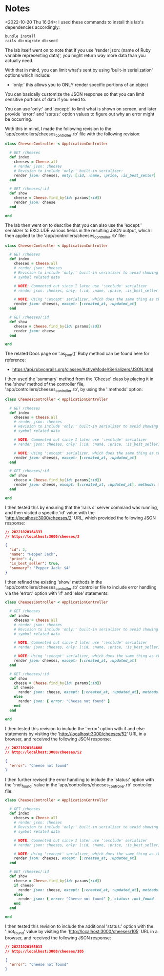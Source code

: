 * Notes
<2022-10-20 Thu 16:24>: I used these commands to install this lab's dependencies accordingly:
#+begin_src bash
bundle install
rails db:migrate db:seed
#+end_src

The lab itself went on to note that if you use 'render json: (name of Ruby variable representing data)', you might return way more data than you actually need.

With that in mind, you can limit what's sent by using 'built-in serialization' options which include:
- 'only:' this allows you to ONLY render specific portions of an object

You can basically customize the JSON response so that you can limit sensitive portions of data if you need to.

You can use 'only:' and 'except:' to limit what is shown on screen, and later provide 'error:' and 'status:' option values to figure out why an error might be occurring.

With this in mind, I made the following revision to the 'app/controllers/cheeses_controller.rb' file with the following revision:
#+begin_src ruby
class CheesesController < ApplicationController

  # GET /cheeses
  def index
    cheeses = Cheese.all
    # render json: cheeses
    # Revision to include 'only:' built-in serializer:
    render json: cheeses, only: [:id, :name, :price, :is_best_seller]
  end

  # GET /cheeses/:id
  def show
    cheese = Cheese.find_by(id: params[:id])
    render json: cheese
  end

end
#+end_src

The lab then went on to describe that you can also use the 'except:' serializer to EXCLUDE various fields in the resulting JSON output, which I then applied to the 'app/controllers/cheeses_controller.rb' file:
#+begin_src ruby
class CheesesController < ApplicationController

  # GET /cheeses
  def index
    cheeses = Cheese.all
    # render json: cheeses
    # Revision to include 'only:' built-in serializer to avoid showing the ':created_at' and ':updated_at'
    # symbol related data

    # NOTE: Commented out since I later use ':exclude' serializer
    # render json: cheeses, only: [:id, :name, :price, :is_best_seller]

    # NOTE: Using ':except' serializer, which does the same thing as the above but flipped:
    render json: cheeses, except: [:created_at, :updated_at]
  end

  # GET /cheeses/:id
  def show
    cheese = Cheese.find_by(id: params[:id])
    render json: cheese
  end

end
#+end_src

The related Docs page on '.as_json()' Ruby method can be found here for reference:
- https://api.rubyonrails.org/classes/ActiveModel/Serializers/JSON.html

I then used the 'summary' method from the 'Cheese' class by placing it in the 'show' method of the controller file, 'app/controllers/cheeses_controller.rb', by using the ':methods' option:
#+begin_src ruby
class CheesesController < ApplicationController

  # GET /cheeses
  def index
    cheeses = Cheese.all
    # render json: cheeses
    # Revision to include 'only:' built-in serializer to avoid showing the ':created_at' and ':updated_at'
    # symbol related data

    # NOTE: Commented out since I later use ':exclude' serializer
    # render json: cheeses, only: [:id, :name, :price, :is_best_seller]

    # NOTE: Using ':except' serializer, which does the same thing as the above but flipped:
    render json: cheeses, except: [:created_at, :updated_at]
  end

  # GET /cheeses/:id
  def show
    cheese = Cheese.find_by(id: params[:id])
    render json: cheese, except: [:created_at, :updated_at], methods: [:summary]
  end

end
#+end_src

I then tested this by ensuring that the 'rails s' server command was running, and then visited a specific 'id' value with the 'http://localhost:3000/cheeses/2' URL, which provided the following JSON response:
#+begin_src json
// 20221020164333
// http://localhost:3000/cheeses/2

{
  "id": 2,
  "name": "Pepper Jack",
  "price": 4,
  "is_best_seller": true,
  "summary": "Pepper Jack: $4"
}
#+end_src

I then refined the existing 'show' methods in the 'app/controllers/cheeses_controller.rb' controller file to include error handling via the 'error:' option with 'if' and 'else' statements:
#+begin_src ruby
class CheesesController < ApplicationController

  # GET /cheeses
  def index
    cheeses = Cheese.all
    # render json: cheeses
    # Revision to include 'only:' built-in serializer to avoid showing the ':created_at' and ':updated_at'
    # symbol related data

    # NOTE: Commented out since I later use ':exclude' serializer
    # render json: cheeses, only: [:id, :name, :price, :is_best_seller]

    # NOTE: Using ':except' serializer, which does the same thing as the above but flipped:
    render json: cheeses, except: [:created_at, :updated_at]
  end

  # GET /cheeses/:id
  def show
    cheese = Cheese.find_by(id: params[:id])
    if cheese
      render json: cheese, except: [:created_at, :updated_at], methods: [:summary]
    else
      render json: { error: "Cheese not found" }
    end
  end

end
#+end_src

I then tested this revision to include the ':error' option with if and else statements by visiting the 'http://localhost:3000/cheeses/52' URL in a browser, and received the following JSON response:
#+begin_src json
// 20221020164808
// http://localhost:3000/cheeses/52

{
  "error": "Cheese not found"
}
#+end_src

I then further revised the error handling to include the 'status:' option with the ':not_found' value in the 'app/controllers/cheeses_controller.rb' controller file:
#+begin_src ruby
class CheesesController < ApplicationController

  # GET /cheeses
  def index
    cheeses = Cheese.all
    # render json: cheeses
    # Revision to include 'only:' built-in serializer to avoid showing the ':created_at' and ':updated_at'
    # symbol related data

    # NOTE: Commented out since I later use ':exclude' serializer
    # render json: cheeses, only: [:id, :name, :price, :is_best_seller]

    # NOTE: Using ':except' serializer, which does the same thing as the above but flipped:
    render json: cheeses, except: [:created_at, :updated_at]
  end

  # GET /cheeses/:id
  def show
    cheese = Cheese.find_by(id: params[:id])
    if cheese
      render json: cheese, except: [:created_at, :updated_at], methods: [:summary]
    else
      render json: { error: "Cheese not found" }, status: :not_found
    end
  end

end
#+end_src

I then tested this revision to include the additional 'status:' option with the ':not_found' value by visiting the 'http://localhost:3000/cheeses/105' URL in a browser, and received the following JSON response:
#+begin_src json
// 20221020165013
// http://localhost:3000/cheeses/105

{
  "error": "Cheese not found"
}
#+end_src
